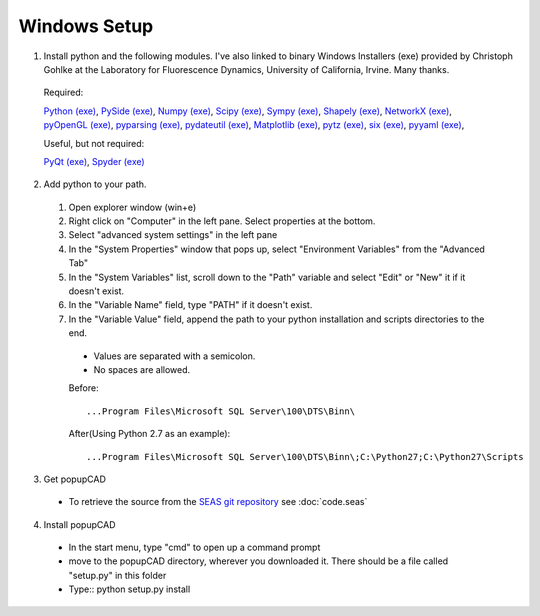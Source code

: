 Windows Setup
================

1. Install python and the following modules.  I've also linked to binary Windows Installers (exe) provided by Christoph Gohlke at the Laboratory for Fluorescence Dynamics, University of California, Irvine.  Many thanks.
  
  Required:
  
  `Python <http://python.org/>`_ `(exe) <http:/python.org/downloads/>`_, 
  `PySide <http://qt-project.org/wiki/PySide>`_ `(exe) <http://www.lfd.uci.edu/~gohlke/pythonlibs/#pyside>`_, 
  `Numpy <http://www.numpy.org/>`_ `(exe) <http://www.lfd.uci.edu/~gohlke/pythonlibs/#numpy>`_,
  `Scipy <http://www.scipy.org/>`_ `(exe) <http://www.lfd.uci.edu/~gohlke/pythonlibs/#scipy>`_,
  `Sympy <http://sympy.org/en/index.html>`_ `(exe) <http://www.lfd.uci.edu/~gohlke/pythonlibs/#sympy>`_,
  `Shapely <http://toblerity.org/shapely/>`_ `(exe) <http://www.lfd.uci.edu/~gohlke/pythonlibs/#shapely>`_,
  `NetworkX <http://networkx.github.io/>`_ `(exe) <http://www.lfd.uci.edu/~gohlke/pythonlibs/#networkx>`_,
  `pyOpenGL <http://pyopengl.sourceforge.net/>`_ `(exe) <http://www.lfd.uci.edu/~gohlke/pythonlibs/#pyopengl>`_,
  `pyparsing <http://pyparsing.wikispaces.com/>`_ `(exe) <http://www.lfd.uci.edu/~gohlke/pythonlibs/#pyparsing>`_,
  `pydateutil <https://labix.org/python-dateutil>`_ `(exe) <http://www.lfd.uci.edu/~gohlke/pythonlibs/#python-dateutil>`_,
  `Matplotlib <http://matplotlib.org/>`_ `(exe) <http://www.lfd.uci.edu/~gohlke/pythonlibs/#matplotlib>`_,
  `pytz <http://pythonhosted.org//pytz/>`_ `(exe) <http://www.lfd.uci.edu/~gohlke/pythonlibs/#pytz>`_,
  `six <http://pythonhosted.org/six/>`_ `(exe) <http://www.lfd.uci.edu/~gohlke/pythonlibs/#six>`_,
  `pyyaml <http://pyyaml.org/>`_ `(exe) <http://www.lfd.uci.edu/~gohlke/pythonlibs/#pyyaml>`_,
  
  Useful, but not required:
  
  `PyQt <http://www.riverbankcomputing.com/software/pyqt/intro>`_ `(exe) <http://www.lfd.uci.edu/~gohlke/pythonlibs/#pyqt>`_,
  `Spyder <https://code.google.com/p/spyderlib/>`_ `(exe) <http://www.lfd.uci.edu/~gohlke/pythonlibs/#spyder>`_
  
2. Add python to your path.
  #. Open explorer window (win+e)
  #. Right click on "Computer" in the left pane.  Select properties at the bottom.
  #. Select "advanced system settings" in the left pane
  #. In the "System Properties" window that pops up, select "Environment Variables" from the "Advanced Tab"
  #. In the "System Variables" list, scroll down to the "Path" variable and select "Edit" or "New" it if it doesn't exist.
  #. In the "Variable Name" field, type "PATH" if it doesn't exist.  
  #. In the "Variable Value" field, append the path to your python installation and scripts directories to the end.
   * Values are separated with a semicolon.
   * No spaces are allowed.
	
   Before::
  
      ...Program Files\Microsoft SQL Server\100\DTS\Binn\
		
   After(Using Python 2.7 as an example)::

      ...Program Files\Microsoft SQL Server\100\DTS\Binn\;C:\Python27;C:\Python27\Scripts

3. Get popupCAD
 * To retrieve the source from the  `SEAS git repository <https://code.seas.harvard.edu>`_ see :doc:`code.seas`
4. Install popupCAD
 * In the start menu, type "cmd" to open up a command prompt
 * move to the popupCAD directory, wherever you downloaded it.  There should be a file called "setup.py" in this folder
 * Type::
   python setup.py install



